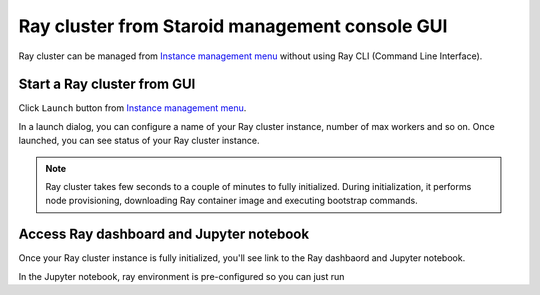 
===============================================
Ray cluster from Staroid management console GUI
===============================================

Ray cluster can be managed from `Instance management menu <https://staroid.com/g/open-datastudio/ray-cluster/instances>`_
without using Ray CLI (Command Line Interface).

Start a Ray cluster from GUI
----------------------------

Click ``Launch`` button from `Instance management menu <https://staroid.com/g/open-datastudio/ray-cluster/instances>`_.

.. image:: https://user-images.githubusercontent.com/1540981/101434974-65ef7400-38c0-11eb-8647-22a4a11ca2e1.png
   :width: 500
   :alt: Ray cluster launch dialog

In a launch dialog, you can configure a name of your Ray cluster instance, number of max workers and so on.
Once launched, you can see status of your Ray cluster instance.

.. note::

   Ray cluster takes few seconds to a couple of minutes to fully initialized.
   During initialization, it performs node provisioning, downloading Ray container image and executing bootstrap commands.

Access Ray dashboard and Jupyter notebook
-----------------------------------------

Once your Ray cluster instance is fully initialized,
you'll see link to the Ray dashbaord and Jupyter notebook.

.. image:: https://user-images.githubusercontent.com/1540981/101435650-8f5ccf80-38c1-11eb-8619-ea448c33a50e.png
   :width: 600

In the Jupyter notebook, ray environment is pre-configured so you can just run

.. code-block:: python
